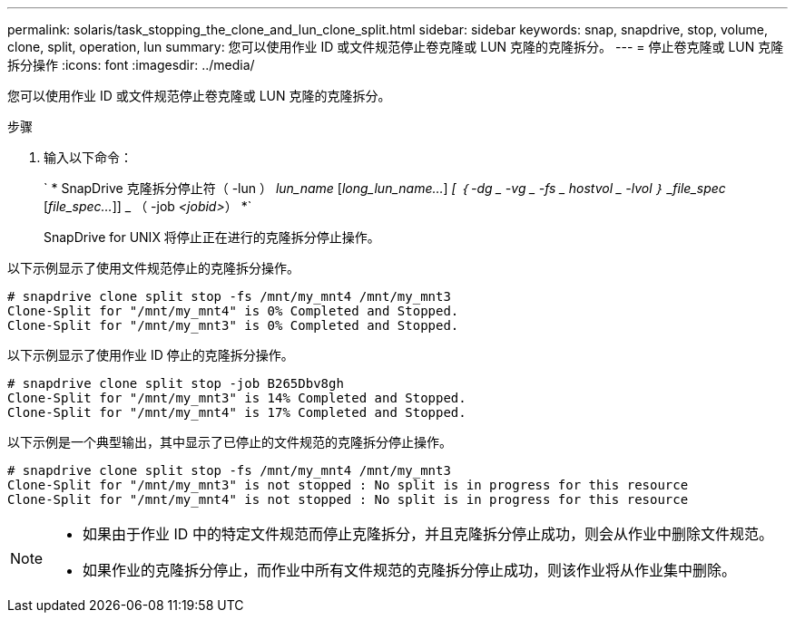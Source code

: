 ---
permalink: solaris/task_stopping_the_clone_and_lun_clone_split.html 
sidebar: sidebar 
keywords: snap, snapdrive, stop, volume, clone, split, operation, lun 
summary: 您可以使用作业 ID 或文件规范停止卷克隆或 LUN 克隆的克隆拆分。 
---
= 停止卷克隆或 LUN 克隆拆分操作
:icons: font
:imagesdir: ../media/


[role="lead"]
您可以使用作业 ID 或文件规范停止卷克隆或 LUN 克隆的克隆拆分。

.步骤
. 输入以下命令：
+
` * SnapDrive 克隆拆分停止符（ -lun ） _lun_name_ [_long_lun_name..._] _[ ｛ -dg _ -vg _ -fs _ hostvol _ -lvol ｝ _file_spec_ [_file_spec..._]] _ （ -job _<jobid>_） *`

+
SnapDrive for UNIX 将停止正在进行的克隆拆分停止操作。



以下示例显示了使用文件规范停止的克隆拆分操作。

[listing]
----
# snapdrive clone split stop -fs /mnt/my_mnt4 /mnt/my_mnt3
Clone-Split for "/mnt/my_mnt4" is 0% Completed and Stopped.
Clone-Split for "/mnt/my_mnt3" is 0% Completed and Stopped.
----
以下示例显示了使用作业 ID 停止的克隆拆分操作。

[listing]
----
# snapdrive clone split stop -job B265Dbv8gh
Clone-Split for "/mnt/my_mnt3" is 14% Completed and Stopped.
Clone-Split for "/mnt/my_mnt4" is 17% Completed and Stopped.
----
以下示例是一个典型输出，其中显示了已停止的文件规范的克隆拆分停止操作。

[listing]
----
# snapdrive clone split stop -fs /mnt/my_mnt4 /mnt/my_mnt3
Clone-Split for "/mnt/my_mnt3" is not stopped : No split is in progress for this resource
Clone-Split for "/mnt/my_mnt4" is not stopped : No split is in progress for this resource
----
[NOTE]
====
* 如果由于作业 ID 中的特定文件规范而停止克隆拆分，并且克隆拆分停止成功，则会从作业中删除文件规范。
* 如果作业的克隆拆分停止，而作业中所有文件规范的克隆拆分停止成功，则该作业将从作业集中删除。


====